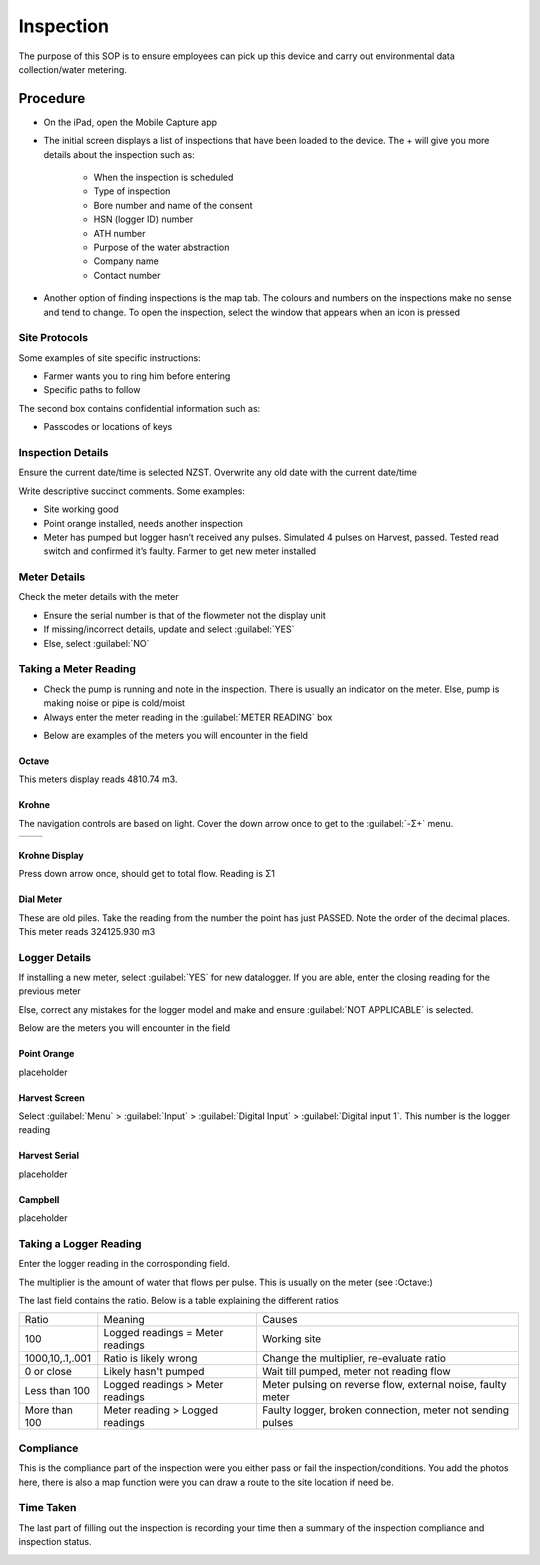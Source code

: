 ==========
Inspection
==========
The purpose of this SOP is to ensure employees can pick up this device and carry out environmental data collection/water metering.

Procedure
=========

- On the iPad, open the Mobile Capture app

.. image:: /images/inspection_mobile_capture.PNG
   :target: ../_images/inspection_mobile_capture.PNG

- The initial screen displays a list of inspections that have been loaded to the device. The + will give you more details about the inspection such as:

    - When the inspection is scheduled
    - Type of inspection
    - Bore number and name of the consent
    - HSN (logger ID) number
    - ATH number
    - Purpose of the water abstraction
    - Company name
    - Contact number

.. image:: /images/inspection_expand.PNG
   :target: ../_images/inspection_expand.PNG

- Another option of finding inspections is the map tab. The colours and numbers on the inspections make no sense and tend to change. To open the inspection, select the window that appears when an icon is pressed

.. image:: /images/inspection_map.PNG
   :target: ../_images/inspection_map.PNG

Site Protocols
--------------
Some examples of site specific instructions:

- Farmer wants you to ring him before entering
- Specific paths to follow

The second box contains confidential information such as:

- Passcodes or locations of keys

.. image:: /images/inspection_instructions.PNG
   :target: ../_images/inspection_instructions.PNG

Inspection Details
------------------
Ensure the current date/time is selected NZST. Overwrite any old date with the current date/time

Write descriptive succinct comments. Some examples:

- Site working good
- Point orange installed, needs another inspection
- Meter has pumped but logger hasn’t received any pulses. Simulated 4 pulses on Harvest, passed. Tested read switch and confirmed it’s faulty. Farmer to get new meter installed

.. image:: /images/inspection_date.PNG
   :target: ../_images/inspection_date.PNG

Meter Details
-------------
Check the meter details with the meter

- Ensure the serial number is that of the flowmeter not the display unit
- If missing/incorrect details, update and select :guilabel:`YES`
- Else, select :guilabel:`NO`

.. image:: /images/inspection_details.PNG
   :target: ../_images/inspection_details.PNG

Taking a Meter Reading
----------------------
- Check the pump is running and note in the inspection. There is usually an indicator on the meter. Else, pump is making noise or pipe is cold/moist
- Always enter the meter reading in the :guilabel:`METER READING` box

.. image:: /images/inspection_flow_meter.PNG
   :target: ../_images/inspection_flow_meter.PNG

- Below are examples of the meters you will encounter in the field

Octave
```````
This meters display reads 4810.74 m3.

.. image:: /images/inspection_octave.PNG
   :target: ../_images/inspection_octave.PNG

Krohne
``````
The navigation controls are based on light. Cover the down arrow once to get to the :guilabel:`-Σ+` menu.

+------------------------------------------------+------------------------------------------------+
| .. image:: /images/inspection_krohne_1.jpg     | .. image:: /images/inspection_krohne_2.jpg     |
|    :target: ../_images/inspection_krohne_1.jpg |    :target: ../_images/inspection_krohne_2.jpg |
+------------------------------------------------+------------------------------------------------+

Krohne Display
``````````````
Press down arrow once, should get to total flow. Reading is Σ1

.. image:: /images/inspection_krohne_3.jpg
   :target: ../_images/inspection_krohne_3.jpg

Dial Meter
``````````
These are old piles. Take the reading from the number the point has just PASSED. Note the order of the decimal places. This meter reads 324125.930 m3

.. image:: /images/inspection_dial.PNG
   :target: ../_images/inspection_dial.PNG

Logger Details
--------------
If installing a new meter, select :guilabel:`YES` for new datalogger. If you are able, enter the closing reading for the previous meter

Else, correct any mistakes for the logger model and make and ensure :guilabel:`NOT APPLICABLE` is selected.

Below are the meters you will encounter in the field

Point Orange
````````````
placeholder

Harvest Screen
``````````````
Select :guilabel:`Menu` > :guilabel:`Input` > :guilabel:`Digital Input` > :guilabel:`Digital input 1`. This number is the logger reading

.. image:: /images/inspection_harvest.PNG
   :target: ../_images/inspection_harvest.PNG

Harvest Serial
``````````````
placeholder

Campbell
````````
placeholder

Taking a Logger Reading
-----------------------
Enter the logger reading in the corrosponding field.

The multiplier is the amount of water that flows per pulse. This is usually on the meter (see :Octave:)

The last field contains the ratio. Below is a table explaining the different ratios

+-----------------+----------------------------------+-------------------------------------------------------------+
| Ratio           | Meaning                          | Causes                                                      |
+-----------------+----------------------------------+-------------------------------------------------------------+
| 100             | Logged readings = Meter readings | Working site                                                |
+-----------------+----------------------------------+-------------------------------------------------------------+
| 1000,10,.1,.001 | Ratio is likely wrong            | Change the multiplier, re-evaluate ratio                    |
+-----------------+----------------------------------+-------------------------------------------------------------+
| 0 or close      | Likely hasn't pumped             | Wait till pumped, meter not reading flow                    |
+-----------------+----------------------------------+-------------------------------------------------------------+
| Less than 100   | Logged readings > Meter readings | Meter pulsing on reverse flow, external noise, faulty meter |
+-----------------+----------------------------------+-------------------------------------------------------------+
| More than 100   | Meter reading > Logged readings  | Faulty logger, broken connection, meter not sending pulses  |
+-----------------+----------------------------------+-------------------------------------------------------------+

Compliance
----------
This is the compliance part of the inspection were you either pass or fail the inspection/conditions. You  add the photos here, there is also a map function were you can draw a route to the site location if need be.

.. image:: /images/inspection_compliance.PNG
   :target: ../_images/inspection_compliance.PNG

Time Taken
----------
The last part of filling out the inspection is recording your time then a summary of the inspection compliance and inspection status.

.. image:: /images/inspection_time.PNG
   :target: ../_images/inspection_time.PNG